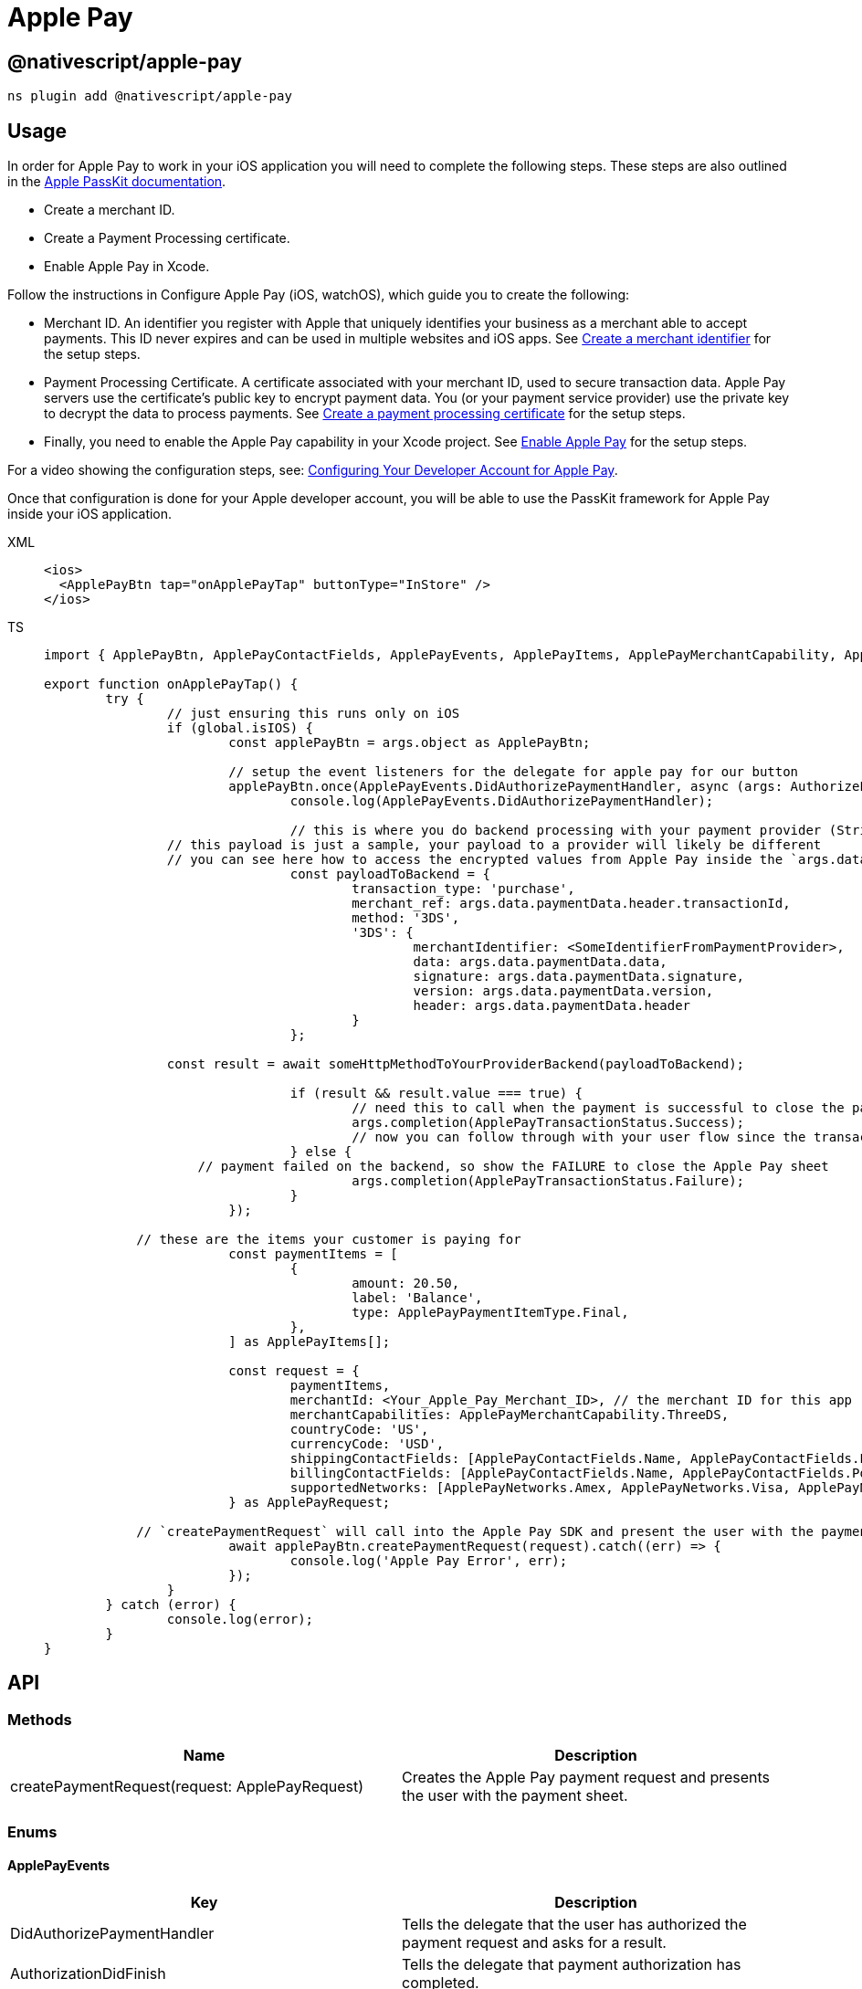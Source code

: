 = Apple Pay

== @nativescript/apple-pay

[,javascript]
----
ns plugin add @nativescript/apple-pay
----

== Usage

In order for Apple Pay to work in your iOS application you will need to complete the following steps.
These steps are also outlined in the https://developer.apple.com/documentation/passkit/apple_pay/setting_up_apple_pay_requirements[Apple PassKit documentation].

* Create a merchant ID.
* Create a Payment Processing certificate.
* Enable Apple Pay in Xcode.

Follow the instructions in Configure Apple Pay (iOS, watchOS), which guide you to create the following:

* Merchant ID.
An identifier you register with Apple that uniquely identifies your business as a merchant able to accept payments.
This ID never expires and can be used in multiple websites and iOS apps.
See https://help.apple.com/developer-account/#/devb2e62b839?sub=dev103e030bb[Create a merchant identifier] for the setup steps.
* Payment Processing Certificate.
A certificate associated with your merchant ID, used to secure transaction data.
Apple Pay servers use the certificate's public key to encrypt payment data.
You (or your payment service provider) use the private key to decrypt the data to process payments.
See https://help.apple.com/developer-account/#/devb2e62b839?sub=devf31990e3f[Create a payment processing certificate] for the setup steps.
* Finally, you need to enable the Apple Pay capability in your Xcode project.
See https://help.apple.com/xcode/mac/9.3/#/deva43983eb7?sub=dev44ce8ef13[Enable Apple Pay] for the setup steps.

For a video showing the configuration steps, see: https://developer.apple.com/videos/play/tutorials/configuring-your-developer-account-for-apple-pay/[Configuring Your Developer Account for Apple Pay].

Once that configuration is done for your Apple developer account, you will be able to use the PassKit framework for Apple Pay inside your iOS application.

[tabs]
====
XML::
+
[,xml]
----
<ios>
  <ApplePayBtn tap="onApplePayTap" buttonType="InStore" />
</ios>
----

TS::
+
[,ts]
----
import { ApplePayBtn, ApplePayContactFields, ApplePayEvents, ApplePayItems, ApplePayMerchantCapability, ApplePayNetworks, ApplePayPaymentItemType, ApplePayRequest, ApplePayTransactionStatus, AuthorizePaymentEventData } from '@nativescript/apple-pay';

export function onApplePayTap() {
	try {
		// just ensuring this runs only on iOS
		if (global.isIOS) {
			const applePayBtn = args.object as ApplePayBtn;

			// setup the event listeners for the delegate for apple pay for our button
			applePayBtn.once(ApplePayEvents.DidAuthorizePaymentHandler, async (args: AuthorizePaymentEventData) => {
				console.log(ApplePayEvents.DidAuthorizePaymentHandler);

				// this is where you do backend processing with your payment provider (Stripe, PayPal, etc.)
                // this payload is just a sample, your payload to a provider will likely be different
                // you can see here how to access the encrypted values from Apple Pay inside the `args.data.paymentData`
				const payloadToBackend = {
					transaction_type: 'purchase',
					merchant_ref: args.data.paymentData.header.transactionId,
					method: '3DS',
					'3DS': {
						merchantIdentifier: <SomeIdentifierFromPaymentProvider>,
						data: args.data.paymentData.data,
						signature: args.data.paymentData.signature,
						version: args.data.paymentData.version,
						header: args.data.paymentData.header
					}
				};

                const result = await someHttpMethodToYourProviderBackend(payloadToBackend);

				if (result && result.value === true) {
					// need this to call when the payment is successful to close the payment sheet correctly on iOS
					args.completion(ApplePayTransactionStatus.Success);
					// now you can follow through with your user flow since the transactin has been successful with your provider
				} else {
                    // payment failed on the backend, so show the FAILURE to close the Apple Pay sheet
					args.completion(ApplePayTransactionStatus.Failure);
				}
			});

            // these are the items your customer is paying for
			const paymentItems = [
				{
					amount: 20.50,
					label: 'Balance',
					type: ApplePayPaymentItemType.Final,
				},
			] as ApplePayItems[];

			const request = {
				paymentItems,
				merchantId: <Your_Apple_Pay_Merchant_ID>, // the merchant ID for this app
				merchantCapabilities: ApplePayMerchantCapability.ThreeDS,
				countryCode: 'US',
				currencyCode: 'USD',
				shippingContactFields: [ApplePayContactFields.Name, ApplePayContactFields.PostalAddress],
				billingContactFields: [ApplePayContactFields.Name, ApplePayContactFields.PostalAddress],
				supportedNetworks: [ApplePayNetworks.Amex, ApplePayNetworks.Visa, ApplePayNetworks.Discover, ApplePayNetworks.MasterCard],
			} as ApplePayRequest;

            // `createPaymentRequest` will call into the Apple Pay SDK and present the user with the payment sheet for the configuration provided
			await applePayBtn.createPaymentRequest(request).catch((err) => {
				console.log('Apple Pay Error', err);
			});
		}
	} catch (error) {
		console.log(error);
	}
}
----
====

== API

=== Methods

|===
| Name | Description

| createPaymentRequest(request: ApplePayRequest)
| Creates the Apple Pay payment request and presents the user with the payment sheet.
|===

=== Enums

==== ApplePayEvents

|===
| Key | Description

| DidAuthorizePaymentHandler
| Tells the delegate that the user has authorized the payment request and asks for a result.

| AuthorizationDidFinish
| Tells the delegate that payment authorization has completed.
|===

==== ApplePayContactFields

|===
| Key | Description

| EmailAddress
| Indicates an email address field.

| Name
| Indicates a name field.

| PhoneNumber
| Indicates a phone number field.

| PhoneticName
| Indicates a phonetic name field.

| PostalAddress
| Indicates a postal address field.
|===

==== ApplePayNetworks

|===
| Key

| Amex
| CarteBancaire
| CarteBancaires
| ChinaUnionPay
| Discover
| Eftpos
| Electron
| Elo
| IDCredit
| Interac
| Jcb
| Mada
| Maestro
| MasterCard
| PrivateLabel
| QuicPay
| Suica
| Visa
| VPay
|===

==== ApplePayMerchantCapability

|===
| Key | Value

| ThreeDS
| PKMerchantCapability.Capability3DS

| EMV
| PKMerchantCapability.CapabilityEMV

| Credit
| PKMerchantCapability.CapabilityCredit

| Debit
| PKMerchantCapability.CapabilityDebit
|===

==== ApplePayMerchantCapaApplePayTransactionStatusbility

|===
| Key | Value

| Success
| PKPaymentAuthorizationStatus.Success

| Failure
| PKPaymentAuthorizationStatus.Failure

| InvalidBillingPostalAddress
| PKPaymentAuthorizationStatus.InvalidBillingPostalAddress

| InvalidShippingPostalAddress
| PKPaymentAuthorizationStatus.InvalidShippingPostalAddress

| InvalidShippingContact
| PKPaymentAuthorizationStatus.InvalidShippingContact

| PINRequired
| PKPaymentAuthorizationStatus.PINRequired

| PINIncorrect
| PKPaymentAuthorizationStatus.PINIncorrect

| PINLockout
| PKPaymentAuthorizationStatus.PINLockout,
|===

==== ApplePayPaymentItemType

|===
| Key | Value

| Final
| PKPaymentSummaryItemType.Final

| Pending
| PKPaymentSummaryItemType.Pending
|===

==== ApplePayButtonType

|===
| Key | Value

| Plain
| PKPaymentButtonType.Plain

| Buy
| PKPaymentButtonType.Buy

| Book
| PKPaymentButtonType.Book

| Checkout
| PKPaymentButtonType.Checkout

| Donate
| PKPaymentButtonType.Donate

| InStore
| PKPaymentButtonType.Book

| Subscribe
| PKPaymentButtonType.Subscribe
|===

==== ApplePayButtonStyle

|===
| Key | Value

| White
| PKPaymentButtonStyle.White

| WhiteOutline
| PKPaymentButtonStyle.WhiteOutline

| Black
| PKPaymentButtonStyle.Black
|===

=== Interfaces

==== ApplePayRequest

[,ts]
----
interface ApplePayRequest {
  paymentItems: Array<ApplePayItems>
  merchantId: string // the merchant ID for this app
  merchantCapabilities: number
  countryCode: string
  currencyCode: string
  supportedNetworks: Array<ApplePayNetworks>
  billingContactFields?: Array<ApplePayContactFields>
  shippingContactFields?: Array<ApplePayContactFields>
  shippingMethods?: Array<ApplePayShippingMethods>
}
----

==== ApplePayItems

[,ts]
----
interface ApplePayItems {
  label: string
  amount: number
  type: ApplePayPaymentItemType
}
----

==== AuthorizePaymentEventData

[,ts]
----
interface AuthorizePaymentEventData extends EventData {
  eventName: string
  object: any
  data?: {
    payment: PKPayment
    token: PKPaymentToken
    paymentData: ApplePayPaymentData
    billingAddress
    billingContact: PKContact
    shippingAddress
    shippingContact: PKContact
    shippingMethod: PKShippingMethod
  }
  completion: (status: ApplePayTransactionStatus) => void
}
----

==== AuthorizationDidFinishEventData

[,ts]
----
interface AuthorizationDidFinishEventData extends EventData {
  eventName: string
  object: any
}
----

==== ApplePayPaymentData

[,ts]
----
interface ApplePayPaymentData {
  /**
   * Encrypted payment data.
   */
  data

  /**
   * Additional version-dependent information used to decrypt and verify the payment.
   */
  header

  /**
   * Signature of the payment and header data. The signature includes the signing certificate, its intermediate CA certificate, and information about the signing algorithm.
   */
  signature

  /**
   * Version information about the payment token.
   * The token uses EC_v1 for ECC-encrypted data, and RSA_v1 for RSA-encrypted data.
   */
  version: string
}
----

== License

Apache License Version 2.0
